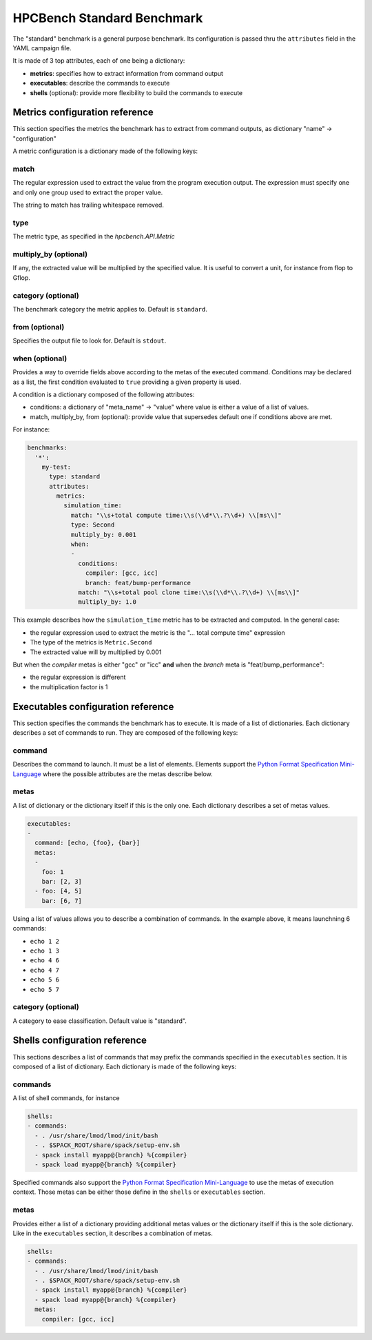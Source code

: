HPCBench Standard Benchmark
===========================

The "standard" benchmark is a general purpose benchmark.
Its configuration is passed thru the ``attributes`` field in the
YAML campaign file.

It is made of 3 top attributes, each of one being a dictionary:

* **metrics**: specifies how to extract information from command output
* **executables**: describe the commands to execute
* **shells** (optional): provide more flexibility to build the commands to execute

Metrics configuration reference
-------------------------------

This section specifies the metrics the benchmark has to extract from
command outputs, as dictionary "name" -> "configuration"

A metric configuration is a dictionary made of the following keys:

match
~~~~~

The regular expression used to extract the value from the program execution
output. The expression must specify one and only one group used to extract
the proper value.

The string to match has trailing whitespace removed.

type
~~~~

The metric type, as specified in the `hpcbench.API.Metric`

multiply_by (optional)
~~~~~~~~~~~~~~~~~~~~~~

If any, the extracted value will be multiplied by the specified value. It is
useful to convert a unit, for instance from flop to Gflop.

category (optional)
~~~~~~~~~~~~~~~~~~~

The benchmark category the metric applies to. Default is ``standard``.

from (optional)
~~~~~~~~~~~~~~~

Specifies the output file to look for. Default is ``stdout``.

when (optional)
~~~~~~~~~~~~~~~

Provides a way to override fields above according to the metas of the executed command.
Conditions may be declared as a list, the first condition evaluated to ``true`` providing
a given property is used.

A condition is a dictionary composed of the following attributes:

* conditions: a dictionary of "meta_name" -> "value" where value is either a value of a list
  of values.
* match, multiply_by, from (optional): provide value that supersedes default one if conditions
  above are met.

For instance:

.. code-block:: yaml

  benchmarks:
    '*':
      my-test:
        type: standard
        attributes:
          metrics:
            simulation_time:
              match: "\\s+total compute time:\\s(\\d*\\.?\\d+) \\[ms\\]"
              type: Second
              multiply_by: 0.001
              when:
              -
                conditions:
                  compiler: [gcc, icc]
                  branch: feat/bump-performance
                match: "\\s+total pool clone time:\\s(\\d*\\.?\\d+) \\[ms\\]"
                multiply_by: 1.0


This example describes how the ``simulation_time`` metric has to be extracted and computed.
In the general case:

* the regular expression used to extract the metric is the
  "... total compute time" expression
* The type of the metrics is ``Metric.Second``
* The extracted value will by multiplied by 0.001

But when the *compiler* metas is either "gcc" or "icc" **and** when the
*branch* meta is "feat/bump_performance":

* the regular expression is different
* the multiplication factor is 1

Executables configuration reference
-----------------------------------

This section specifies the commands the benchmark has to execute. It is made of a list
of dictionaries. Each dictionary describes a set of commands to run. They are
composed of the following keys:

command
~~~~~~~

Describes the command to launch. It must be a list of elements. Elements
support the `Python Format Specification Mini-Language <https://docs.python.org/2/library/string.html#format-specification-mini-language>`_ where the possible attributes are the metas
describe below.

metas
~~~~~

A list of dictionary or the dictionary itself if this is the only one.
Each dictionary describes a set of metas values.

.. code-block:: yaml

  executables:
  -
    command: [echo, {foo}, {bar}]
    metas:
    -
      foo: 1
      bar: [2, 3]
    - foo: [4, 5]
      bar: [6, 7]

Using a list of values allows you to describe a combination of commands. In the example above, it means
launchning 6 commands:

* ``echo 1 2``
* ``echo 1 3``
* ``echo 4 6``
* ``echo 4 7``
* ``echo 5 6``
* ``echo 5 7``


category (optional)
~~~~~~~~~~~~~~~~~~~

A category to ease classification. Default value is "standard".

Shells configuration reference
------------------------------

This sections describes a list of commands that may prefix the commands specified in the ``executables``
section. It is composed of a list of dictionary. Each dictionary is made of the following keys:

commands
~~~~~~~~

A list of shell commands, for instance

.. code-block:: yaml

  shells:
  - commands:
    - . /usr/share/lmod/lmod/init/bash
    - . $SPACK_ROOT/share/spack/setup-env.sh
    - spack install myapp@{branch} %{compiler}
    - spack load myapp@{branch} %{compiler}

Specified commands also support the `Python Format Specification Mini-Language <https://docs.python.org/2/library/string.html#format-specification-mini-language>`_ to use
the metas of execution context. Those metas can be either those define in the ``shells`` or
``executables`` section.

metas
~~~~~

Provides either a list of a dictionary providing additional metas values or
the dictionary itself if this is the sole dictionary. Like in the ``executables`` section,
it describes a combination of metas.

.. code-block:: yaml

  shells:
  - commands:
    - . /usr/share/lmod/lmod/init/bash
    - . $SPACK_ROOT/share/spack/setup-env.sh
    - spack install myapp@{branch} %{compiler}
    - spack load myapp@{branch} %{compiler}
    metas:
      compiler: [gcc, icc]

